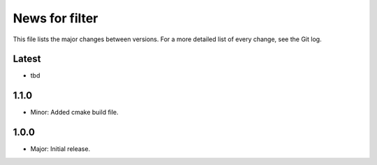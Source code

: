 News for filter
===============

This file lists the major changes between versions. For a more detailed list of
every change, see the Git log.

Latest
------
* tbd

1.1.0
-----
* Minor: Added cmake build file.

1.0.0
-----
* Major: Initial release.
